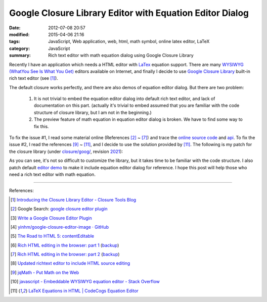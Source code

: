 Google Closure Library Editor with Equation Editor Dialog
#########################################################

:date: 2012-07-08 20:57
:modified: 2015-04-06 21:16
:tags: JavaScript, Web application, web, html, math symbol, online latex editor, LaTeX
:category: JavaScript
:summary: Rich text editor with math equation dialog using Google Closure Library


Recently I have an application which needs a HTML editor with LaTex_ equation
support. There are many `WYSIWYG (WhatYou See Is What You Get)`_ editors
available on Internet, and finally I decide to use `Google Closure Library`_
built-in rich text editor (see [1]_).

The default closure works perfectly, and there are also demos of equation editor
dialog. But there are two problem:

  1. It is not trivial to embed the equation editor dialog into default rich
     text editor, and lack of documentation on this part. (actually it's trivial
     to embed assumed that you are familiar with the code structure of closure
     library, but I am not in the beginning.)

  2. The preview feature of math equation in equation editor dialog is broken.
     We have to find some way to fix this.

To fix the issue #1, I read some material online (References [2]_ ~ [7]_) and
trace the `online source code`_ and api_. To fix the issue #2, I read the
references [9]_ ~ [11]_, and I decide to use the solution provided by [11]_. The
following is my patch for the closure library (under `closure/goog/`_, revision
2021_):

.. show_github_file:: siongui userpages content/articles/2012/07/08/patch.diff

As you can see, it's not so difficult to customize the library, but it takes
time to be familiar with the code structure. I also patch default `editor demo`_
to make it include equation editor dialog for reference. I hope this post will
help those who need a rich text editor with math equation.

----

References:

.. [1] `Introducing the Closure Library Editor - Closure Tools Blog <http://closuretools.blogspot.com/2010/07/introducing-closure-library-editor.html>`_

.. [2] Google Search: `google closure editor plugin <https://www.google.com/search?q=google+closure+editor+plugin>`_

.. [3] `Write a Google Closure Editor Plugin <http://www.slideshare.net/yinhm/plugin-6345064>`_

.. [4] `yinhm/google-closure-editor-image · GitHub <https://github.com/yinhm/google-closure-editor-image>`_

.. [5] `The Road to HTML 5: contentEditable <https://blog.whatwg.org/the-road-to-html-5-contenteditable>`_

.. [6] `Rich HTML editing in the browser: part 1 <http://dev.opera.com/articles/view/rich-html-editing-in-the-browser-part-1/>`_
       (`backup <https://github.com/operasoftware/devopera-static-backup/tree/master/http/dev.opera.com/articles/view/rich-html-editing-in-the-browser-part-1>`__)

.. [7] `Rich HTML editing in the browser: part 2 <http://dev.opera.com/articles/view/rich-html-editing-in-the-browser-part-2/>`_
       (`backup <https://github.com/operasoftware/devopera-static-backup/tree/master/http/dev.opera.com/articles/view/rich-html-editing-in-the-browser-part-2>`__)

.. [8] `Updated richtext editor to include HTML source editing <https://code.google.com/p/cruise-control-for-app-engine/source/detail?r=32>`_

.. [9] `jqMath - Put Math on the Web <http://mathscribe.com/author/jqmath.html>`_

.. [10] `javascript - Embeddable WYSIWYG equation editor - Stack Overflow <http://stackoverflow.com/questions/7433540/embeddable-wysiwyg-equation-editor>`_

.. [11] `LaTeX Equations in HTML | CodeCogs Equation Editor <http://www.codecogs.com/latex/integration/htmlequations.php>`_


.. _LaTeX: http://en.wikipedia.org/wiki/LaTeX

.. _WYSIWYG (WhatYou See Is What You Get): http://en.wikipedia.org/wiki/WYSIWYG

.. _Google Closure Library: https://developers.google.com/closure/library/

.. _online source code: https://code.google.com/p/closure-library/

.. _api: http://docs.closure-library.googlecode.com/git/index.html

.. _closure/goog/: https://github.com/google/closure-library/tree/master/closure/goog

.. _2021: https://code.google.com/p/closure-library/source/detail?r=2021

.. _editor demo: https://github.com/google/closure-library/blob/master/closure/goog/demos/editor/editor.html
